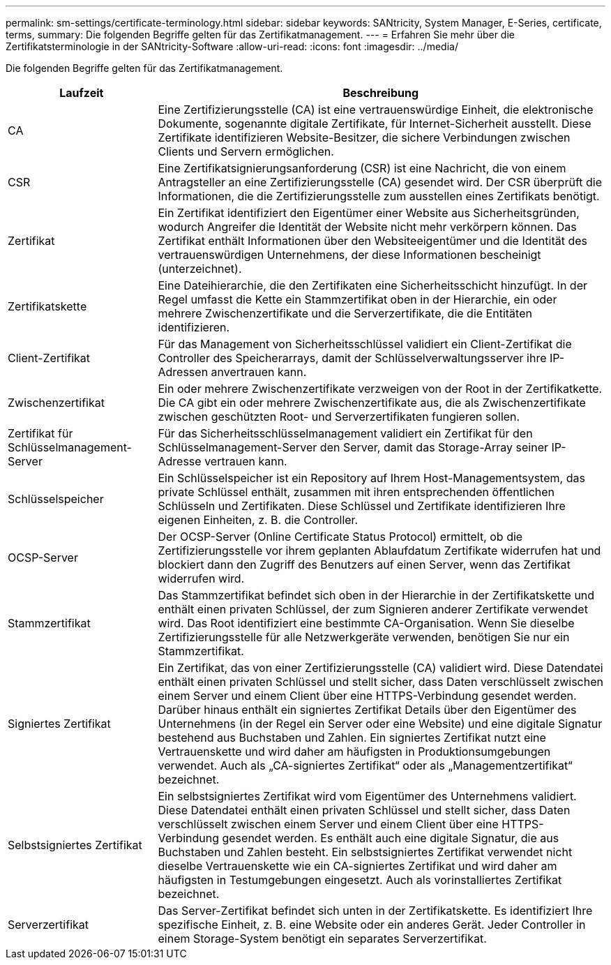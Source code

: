 ---
permalink: sm-settings/certificate-terminology.html 
sidebar: sidebar 
keywords: SANtricity, System Manager, E-Series, certificate, terms, 
summary: Die folgenden Begriffe gelten für das Zertifikatmanagement. 
---
= Erfahren Sie mehr über die Zertifikatsterminologie in der SANtricity-Software
:allow-uri-read: 
:icons: font
:imagesdir: ../media/


[role="lead"]
Die folgenden Begriffe gelten für das Zertifikatmanagement.

[cols="25h,~"]
|===
| Laufzeit | Beschreibung 


 a| 
CA
 a| 
Eine Zertifizierungsstelle (CA) ist eine vertrauenswürdige Einheit, die elektronische Dokumente, sogenannte digitale Zertifikate, für Internet-Sicherheit ausstellt. Diese Zertifikate identifizieren Website-Besitzer, die sichere Verbindungen zwischen Clients und Servern ermöglichen.



 a| 
CSR
 a| 
Eine Zertifikatsignierungsanforderung (CSR) ist eine Nachricht, die von einem Antragsteller an eine Zertifizierungsstelle (CA) gesendet wird. Der CSR überprüft die Informationen, die die Zertifizierungsstelle zum ausstellen eines Zertifikats benötigt.



 a| 
Zertifikat
 a| 
Ein Zertifikat identifiziert den Eigentümer einer Website aus Sicherheitsgründen, wodurch Angreifer die Identität der Website nicht mehr verkörpern können. Das Zertifikat enthält Informationen über den Websiteeigentümer und die Identität des vertrauenswürdigen Unternehmens, der diese Informationen bescheinigt (unterzeichnet).



 a| 
Zertifikatskette
 a| 
Eine Dateihierarchie, die den Zertifikaten eine Sicherheitsschicht hinzufügt. In der Regel umfasst die Kette ein Stammzertifikat oben in der Hierarchie, ein oder mehrere Zwischenzertifikate und die Serverzertifikate, die die Entitäten identifizieren.



 a| 
Client-Zertifikat
 a| 
Für das Management von Sicherheitsschlüssel validiert ein Client-Zertifikat die Controller des Speicherarrays, damit der Schlüsselverwaltungsserver ihre IP-Adressen anvertrauen kann.



 a| 
Zwischenzertifikat
 a| 
Ein oder mehrere Zwischenzertifikate verzweigen von der Root in der Zertifikatkette. Die CA gibt ein oder mehrere Zwischenzertifikate aus, die als Zwischenzertifikate zwischen geschützten Root- und Serverzertifikaten fungieren sollen.



 a| 
Zertifikat für Schlüsselmanagement-Server
 a| 
Für das Sicherheitsschlüsselmanagement validiert ein Zertifikat für den Schlüsselmanagement-Server den Server, damit das Storage-Array seiner IP-Adresse vertrauen kann.



 a| 
Schlüsselspeicher
 a| 
Ein Schlüsselspeicher ist ein Repository auf Ihrem Host-Managementsystem, das private Schlüssel enthält, zusammen mit ihren entsprechenden öffentlichen Schlüsseln und Zertifikaten. Diese Schlüssel und Zertifikate identifizieren Ihre eigenen Einheiten, z. B. die Controller.



 a| 
OCSP-Server
 a| 
Der OCSP-Server (Online Certificate Status Protocol) ermittelt, ob die Zertifizierungsstelle vor ihrem geplanten Ablaufdatum Zertifikate widerrufen hat und blockiert dann den Zugriff des Benutzers auf einen Server, wenn das Zertifikat widerrufen wird.



 a| 
Stammzertifikat
 a| 
Das Stammzertifikat befindet sich oben in der Hierarchie in der Zertifikatskette und enthält einen privaten Schlüssel, der zum Signieren anderer Zertifikate verwendet wird. Das Root identifiziert eine bestimmte CA-Organisation. Wenn Sie dieselbe Zertifizierungsstelle für alle Netzwerkgeräte verwenden, benötigen Sie nur ein Stammzertifikat.



 a| 
Signiertes Zertifikat
 a| 
Ein Zertifikat, das von einer Zertifizierungsstelle (CA) validiert wird. Diese Datendatei enthält einen privaten Schlüssel und stellt sicher, dass Daten verschlüsselt zwischen einem Server und einem Client über eine HTTPS-Verbindung gesendet werden. Darüber hinaus enthält ein signiertes Zertifikat Details über den Eigentümer des Unternehmens (in der Regel ein Server oder eine Website) und eine digitale Signatur bestehend aus Buchstaben und Zahlen. Ein signiertes Zertifikat nutzt eine Vertrauenskette und wird daher am häufigsten in Produktionsumgebungen verwendet. Auch als „CA-signiertes Zertifikat“ oder als „Managementzertifikat“ bezeichnet.



 a| 
Selbstsigniertes Zertifikat
 a| 
Ein selbstsigniertes Zertifikat wird vom Eigentümer des Unternehmens validiert. Diese Datendatei enthält einen privaten Schlüssel und stellt sicher, dass Daten verschlüsselt zwischen einem Server und einem Client über eine HTTPS-Verbindung gesendet werden. Es enthält auch eine digitale Signatur, die aus Buchstaben und Zahlen besteht. Ein selbstsigniertes Zertifikat verwendet nicht dieselbe Vertrauenskette wie ein CA-signiertes Zertifikat und wird daher am häufigsten in Testumgebungen eingesetzt. Auch als vorinstalliertes Zertifikat bezeichnet.



 a| 
Serverzertifikat
 a| 
Das Server-Zertifikat befindet sich unten in der Zertifikatskette. Es identifiziert Ihre spezifische Einheit, z. B. eine Website oder ein anderes Gerät. Jeder Controller in einem Storage-System benötigt ein separates Serverzertifikat.

|===